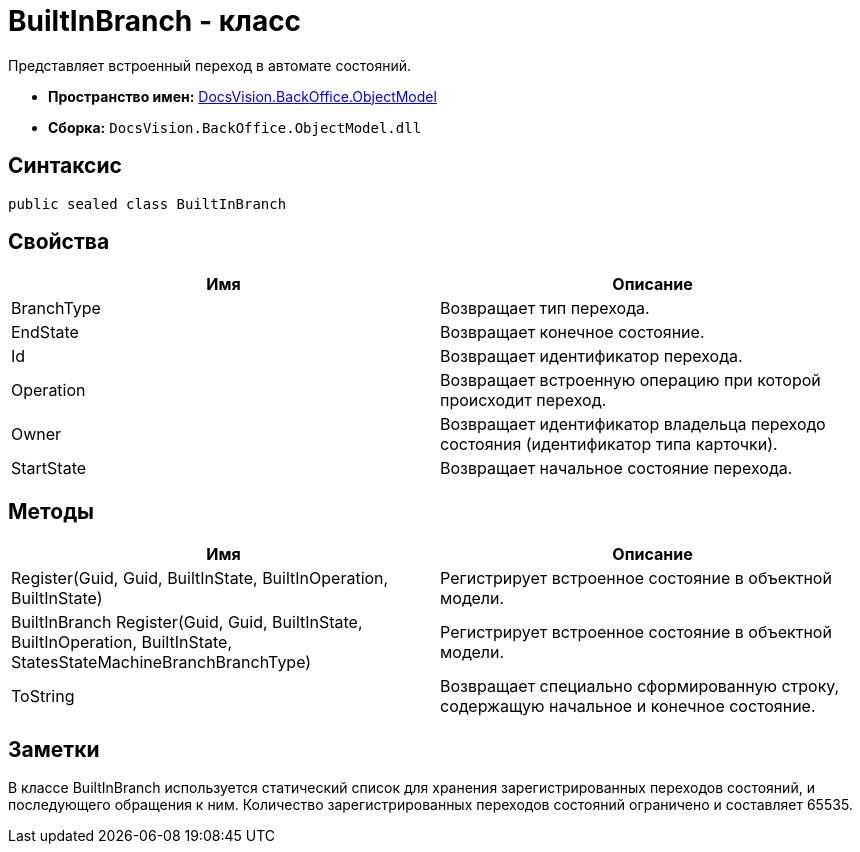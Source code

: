 = BuiltInBranch - класс

Представляет встроенный переход в автомате состояний.

* *Пространство имен:* xref:api/DocsVision/Platform/ObjectModel/ObjectModel_NS.adoc[DocsVision.BackOffice.ObjectModel]
* *Сборка:* `DocsVision.BackOffice.ObjectModel.dll`

== Синтаксис

[source,csharp]
----
public sealed class BuiltInBranch
----

== Свойства

[cols=",",options="header"]
|===
|Имя |Описание
|BranchType |Возвращает тип перехода.
|EndState |Возвращает конечное состояние.
|Id |Возвращает идентификатор перехода.
|Operation |Возвращает встроенную операцию при которой происходит переход.
|Owner |Возвращает идентификатор владельца переходо состояния (идентификатор типа карточки).
|StartState |Возвращает начальное состояние перехода.
|===

== Методы

[cols=",",options="header"]
|===
|Имя |Описание
|Register(Guid, Guid, BuiltInState, BuiltInOperation, BuiltInState) |Регистрирует встроенное состояние в объектной модели.
|BuiltInBranch Register(Guid, Guid, BuiltInState, BuiltInOperation, BuiltInState, StatesStateMachineBranchBranchType) |Регистрирует встроенное состояние в объектной модели.
|ToString |Возвращает специально сформированную строку, содержащую начальное и конечное состояние.
|===

== Заметки

В классе [.keyword .apiname]#BuiltInBranch# используется статический список для хранения зарегистрированных переходов состояний, и последующего обращения к ним. Количество зарегистрированных переходов состояний ограничено и составляет 65535.
